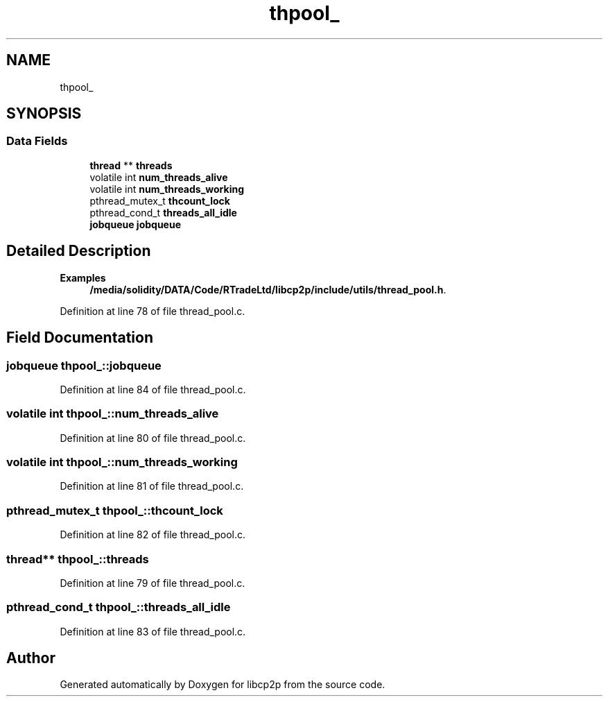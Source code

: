 .TH "thpool_" 3 "Fri Jul 24 2020" "libcp2p" \" -*- nroff -*-
.ad l
.nh
.SH NAME
thpool_
.SH SYNOPSIS
.br
.PP
.SS "Data Fields"

.in +1c
.ti -1c
.RI "\fBthread\fP ** \fBthreads\fP"
.br
.ti -1c
.RI "volatile int \fBnum_threads_alive\fP"
.br
.ti -1c
.RI "volatile int \fBnum_threads_working\fP"
.br
.ti -1c
.RI "pthread_mutex_t \fBthcount_lock\fP"
.br
.ti -1c
.RI "pthread_cond_t \fBthreads_all_idle\fP"
.br
.ti -1c
.RI "\fBjobqueue\fP \fBjobqueue\fP"
.br
.in -1c
.SH "Detailed Description"
.PP 
\fBExamples\fP
.in +1c
\fB/media/solidity/DATA/Code/RTradeLtd/libcp2p/include/utils/thread_pool\&.h\fP\&.
.PP
Definition at line 78 of file thread_pool\&.c\&.
.SH "Field Documentation"
.PP 
.SS "\fBjobqueue\fP thpool_::jobqueue"

.PP
Definition at line 84 of file thread_pool\&.c\&.
.SS "volatile int thpool_::num_threads_alive"

.PP
Definition at line 80 of file thread_pool\&.c\&.
.SS "volatile int thpool_::num_threads_working"

.PP
Definition at line 81 of file thread_pool\&.c\&.
.SS "pthread_mutex_t thpool_::thcount_lock"

.PP
Definition at line 82 of file thread_pool\&.c\&.
.SS "\fBthread\fP** thpool_::threads"

.PP
Definition at line 79 of file thread_pool\&.c\&.
.SS "pthread_cond_t thpool_::threads_all_idle"

.PP
Definition at line 83 of file thread_pool\&.c\&.

.SH "Author"
.PP 
Generated automatically by Doxygen for libcp2p from the source code\&.
